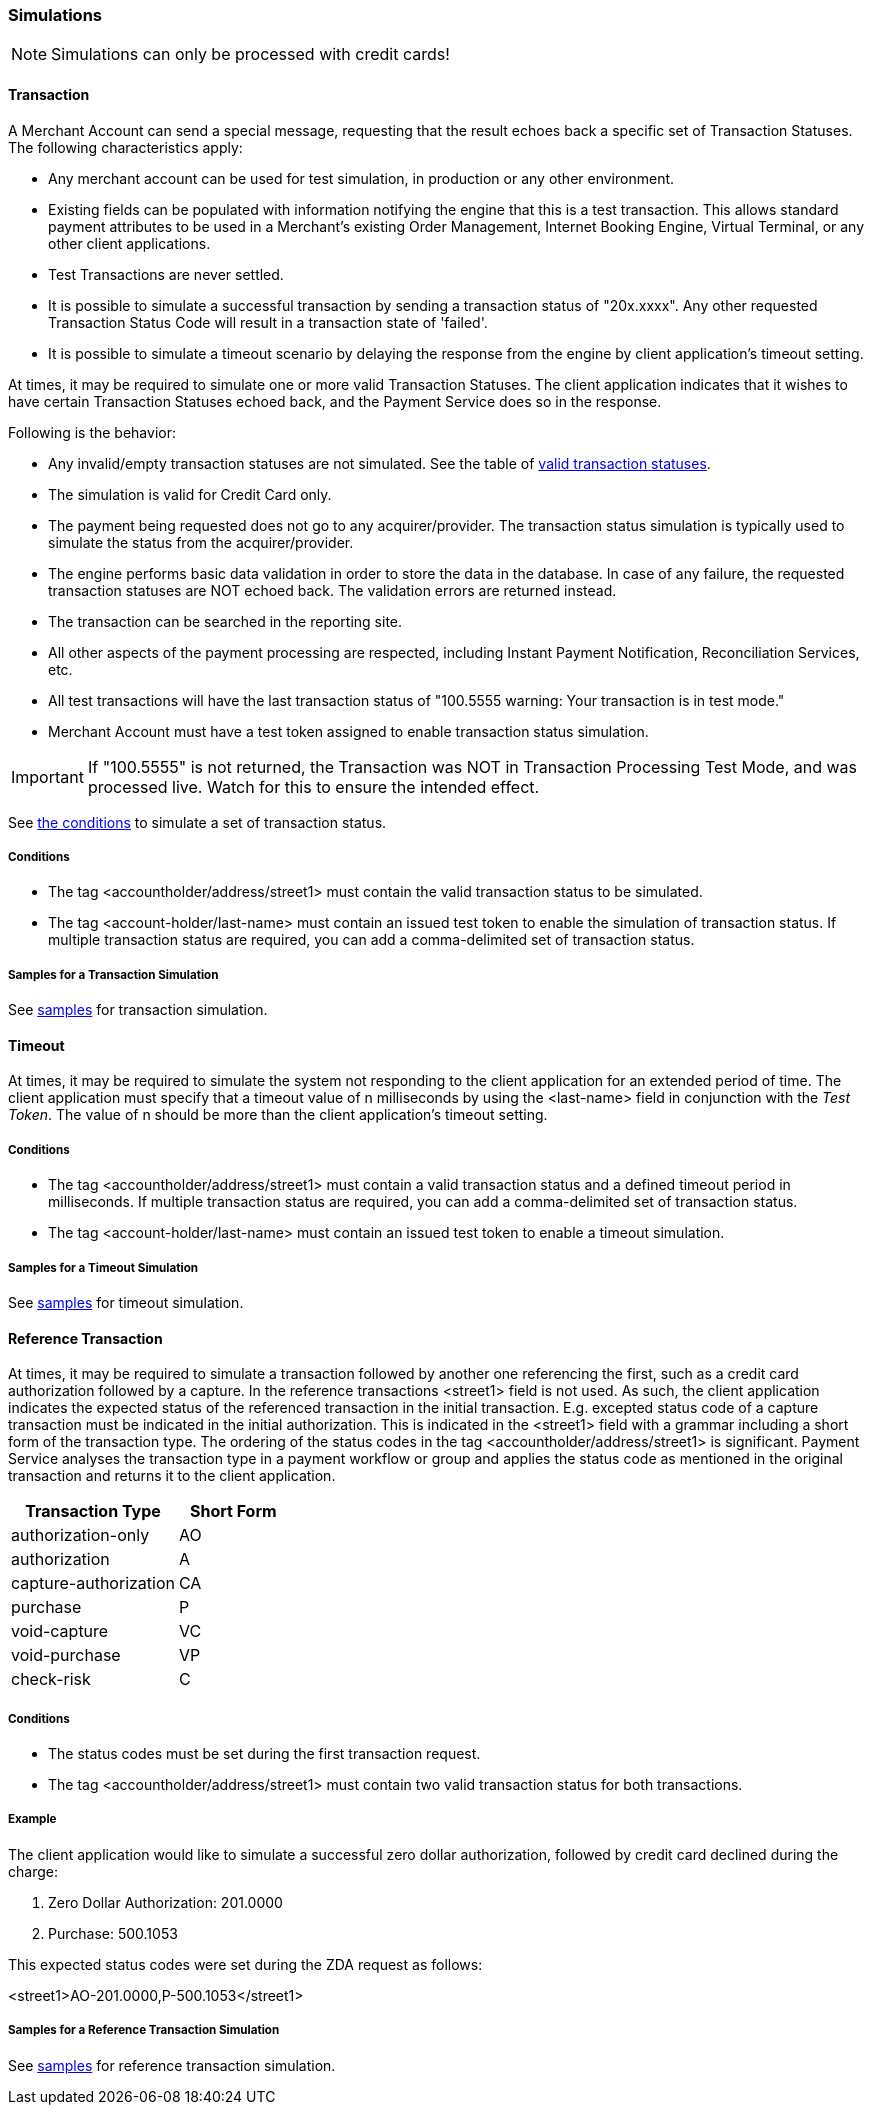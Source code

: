 [#RestApi_Simulations]
=== Simulations

NOTE: Simulations can only be processed with credit cards!

[#RestApi_Simulations_Transaction]
==== Transaction

A Merchant Account can send a special message, requesting that the
result echoes back a specific set of Transaction Statuses. The following
characteristics apply:

- Any merchant account can be used for test simulation, in
production or any other environment.
- Existing fields can be populated with information notifying the
engine that this is a test transaction. This allows standard payment
attributes to be used in a Merchant's existing Order Management,
Internet Booking Engine, Virtual Terminal, or any other client
applications.
- Test Transactions are never settled.
- It is possible to simulate a successful transaction by sending a
transaction status of "20x.xxxx". Any other requested Transaction Status
Code will result in a transaction state of 'failed'.
- It is possible to simulate a timeout scenario by delaying the
response from the engine by client application's timeout setting.
//-

At times, it may be required to simulate one or more valid Transaction
Statuses. The client application indicates that it wishes to have
certain Transaction Statuses echoed back, and the Payment Service does
so in the response.

Following is the behavior:

- Any invalid/empty transaction statuses are not simulated. See the
table of <<StatusCodes_InDetail, valid transaction statuses>>.
- The simulation is valid for Credit Card only.
- The payment being requested does not go to any acquirer/provider.
The transaction status simulation is typically used to simulate the
status from the acquirer/provider.
- The engine performs basic data validation in order to store the
data in the database. In case of any failure, the requested transaction
statuses are NOT echoed back. The validation errors are returned
instead.
- The transaction can be searched in the reporting site.
- All other aspects of the payment processing are respected,
including Instant Payment Notification, Reconciliation Services, etc.
- All test transactions will have the last transaction status of
"100.5555 warning: Your transaction is in test mode."
- Merchant Account must have a test token assigned to enable
transaction status simulation.
//-

IMPORTANT: If "100.5555" is not returned, the Transaction was NOT in Transaction
Processing Test Mode, and was processed live. Watch for this to ensure
the intended effect.

See <<RestApi_Samples_CreditCardOnly_Transaction, the conditions>> to simulate a set of transaction status.

[#RestApi_Simulations_Transactions_Conditions]
===== Conditions

- The tag <accountholder/address/street1> must contain the valid
transaction status to be simulated.
- The tag <account-holder/last-name> must contain an issued test token
to enable the simulation of transaction status. If multiple transaction
status are required, you can add a comma-delimited set of transaction
status.
//-

[#RestApi_Simulations_Transactions_Samples]
===== Samples for a Transaction Simulation

See <<RestApi_Samples_CreditCardOnly_Transaction, samples>> for transaction simulation.

[#RestApi_Simulations_Timeout]
==== Timeout

At times, it may be required to simulate the system not responding to
the client application for an extended period of time. The client
application must specify that a timeout value of n milliseconds by using
the <last-name> field in conjunction with the _Test Token_. The value of
n should be more than the client application's timeout setting.

[#RestApi_Simulations_Timeout_Conditions]
===== Conditions

- The tag <accountholder/address/street1> must contain a valid
transaction status and a defined timeout period in milliseconds. If
multiple transaction status are required, you can add a comma-delimited
set of transaction status.
- The tag <account-holder/last-name> must contain an issued test token
to enable a timeout simulation.
//-

[#RestApi_Simulations_Timeout_Samples]
===== Samples for a Timeout Simulation

See <<RestApi_Samples_CreditCardOnly_Timeout, samples>> for timeout simulation.

[#RestApi_Simulations_ReferencedTransaction]
==== Reference Transaction

At times, it may be required to simulate a transaction followed by
another one referencing the first, such as a credit card authorization
followed by a capture. In the reference transactions <street1> field is
not used. As such, the client application indicates the expected status
of the referenced transaction in the initial transaction. E.g. excepted
status code of a capture transaction must be indicated in the initial
authorization. This is indicated in the <street1> field with a grammar
including a short form of the transaction type. The ordering of the
status codes in the tag <accountholder/address/street1> is significant.
Payment Service analyses the transaction type in a payment workflow or
group and applies the status code as mentioned in the original
transaction and returns it to the client application.

[cols="60,40"]
|===
| Transaction Type | Short Form

|authorization-only |AO
|authorization |A
|capture-authorization |CA
|purchase |P
|void-capture |VC
|void-purchase |VP
|check-risk |C
|===

[#RestApi_Simulations_ReferencedTransactions_Conditions]
===== Conditions

- The status codes must be set during the first transaction request.
- The tag <accountholder/address/street1> must contain two valid
transaction status for both transactions.
//-

[#RestApi_Simulations_ReferencedTransactions_Example]
===== Example

The client application would like to simulate a successful zero dollar
authorization, followed by credit card declined during the charge:

. Zero Dollar Authorization: 201.0000
. Purchase: 500.1053
//-

This expected status codes were set during the ZDA request as follows:

<street1>AO-201.0000,P-500.1053</street1>

[#RestApi_Simulations_ReferencedTransactions_Samples]
===== Samples for a Reference Transaction Simulation

See <<RestApi_Samples_CreditCardOnly_ReferencedTransaction, samples>> for reference transaction simulation.
